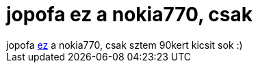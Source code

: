 = jopofa ez a nokia770, csak

:slug: jopofa_ez_a_nokia770_csak
:category: regi
:tags: hu
:date: 2005-11-11T19:27:16Z
++++
jopofa <a href="http://www.huwico.hu/node/728" target="_self">ez</a> a nokia770, csak sztem 90kert kicsit sok :)
++++

